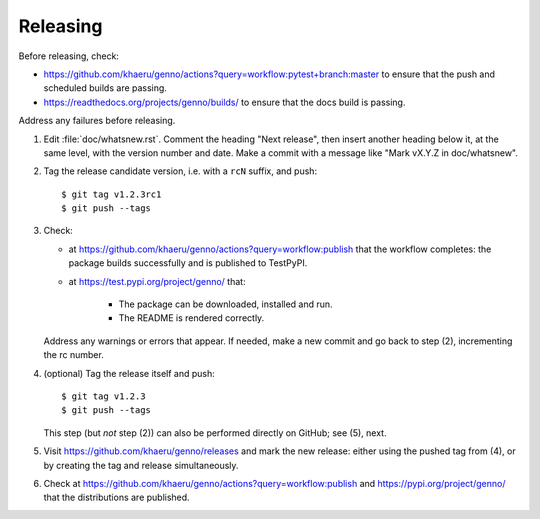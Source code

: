 Releasing
*********

Before releasing, check:

- https://github.com/khaeru/genno/actions?query=workflow:pytest+branch:master to ensure that the push and scheduled builds are passing.
- https://readthedocs.org/projects/genno/builds/ to ensure that the docs build is passing.

Address any failures before releasing.

1. Edit :file:`doc/whatsnew.rst`.
   Comment the heading "Next release", then insert another heading below it, at the same level, with the version number and date.
   Make a commit with a message like "Mark vX.Y.Z in doc/whatsnew".

2. Tag the release candidate version, i.e. with a ``rcN`` suffix, and push::

    $ git tag v1.2.3rc1
    $ git push --tags

3. Check:

   - at https://github.com/khaeru/genno/actions?query=workflow:publish that the workflow completes: the package builds successfully and is published to TestPyPI.
   - at https://test.pypi.org/project/genno/ that:

      - The package can be downloaded, installed and run.
      - The README is rendered correctly.

   Address any warnings or errors that appear.
   If needed, make a new commit and go back to step (2), incrementing the rc number.

4. (optional) Tag the release itself and push::

    $ git tag v1.2.3
    $ git push --tags

   This step (but *not* step (2)) can also be performed directly on GitHub; see (5), next.

5. Visit https://github.com/khaeru/genno/releases and mark the new release: either using the pushed tag from (4), or by creating the tag and release simultaneously.

6. Check at https://github.com/khaeru/genno/actions?query=workflow:publish and https://pypi.org/project/genno/ that the distributions are published.
